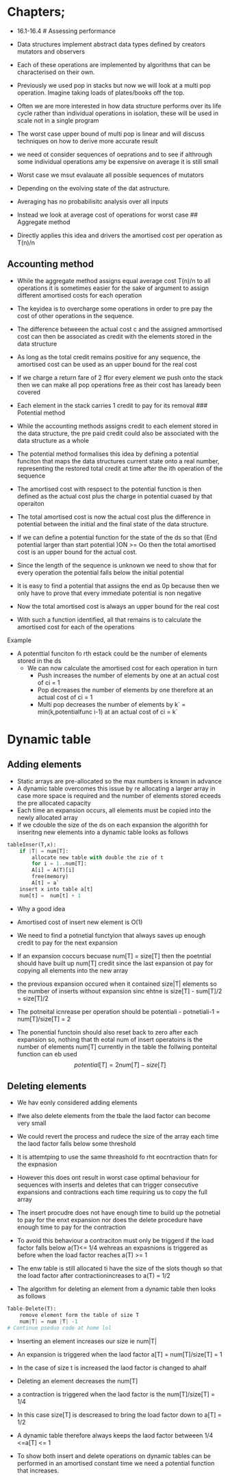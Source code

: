 * Chapters;
:PROPERTIES:
:CUSTOM_ID: chapters
:END:
- 16.1-16.4 # Assessing performance

- Data structures implement abstract data types defined by creators
  mutators and observers

- Each of these operations are implemented by algorithms that can be
  characterised on their own.

- Previously we used pop in stacks but now we will look at a multi pop
  operation. Imagine taking loads of plates/books off the top.

- Often we are more interested in how data structure performs over its
  life cycle rather than individual operations in isolation, these will
  be used in scale not in a single program

- The worst case upper bound of multi pop is linear and will discuss
  techniques on how to derive more accurate result

- we need ot consider sequences of oeprations and to see if althrough
  some individual operations amy be expensive on average it is still
  small

- Worst case we msut evalauate all possible sequences of mutators

- Depending on the evolving state of the dat astructure.

- Averaging has no probabilisitc analysis over all inputs

- Instead we look at average cost of operations for worst case ##
  Aggregate method

- Directly applies this idea and drivers the amortised cost per
  operation as T(n)/n

** Accounting method
:PROPERTIES:
:CUSTOM_ID: accounting-method
:END:
- While the aggregate method assigns equal average cost T(n)/n to all
  operations it is sometimes easier for the sake of argument to assign
  different amortised costs for each operation

- The keyidea is to overcharge some operations in order to pre pay the
  cost of other operations in the sequence.

- The difference betweeen the actual cost c and the assigned ammortised
  cost can then be associated as credit with the elements stored in the
  data structure

- As long as the total credit remains positive for any sequence, the
  amortised cost can be used as an upper bound for the real cost

- If we charge a return fare of 2 ffor every element we push onto the
  stack then we can make all pop operations free as their cost has
  laready been covered

- Each element in the stack carries 1 credit to pay for its removal ###
  Potential method

- While the accounting methods assigns credit to each element stored in
  the data structure, the pre paid credit could also be associated with
  the data structure as a whole

- The potential method formalises this idea by defining a potential
  funciton that maps the data structures current state onto a real
  number, representing the restored total credit at time after the ith
  operation of the sequence

- The amortised cost with respsect to the potential function is then
  defined as the actual cost plus the charge in potential cuased by that
  operaiton

- The total amortised cost is now the actual cost plus the difference in
  potential between the initial and the final state of the data
  structure.

- If we can define a potential function for the state of the ds so that
  (End potential larger than start potential )ON >= Oo then the total
  amortised cost is an upper bound for the actual cost.

- Since the length of the sequence is unknown we need to show that for
  every operation the potential falls below the initial potential

- It is easy to find a potential that assigns the end as 0p because then
  we only have to prove that every immediate potential is non negative

- Now the total amortised cost is always an upper bound for the real
  cost

- With such a function identified, all that remains is to calculate the
  amortised cost for each of the operations

**** Example
:PROPERTIES:
:CUSTOM_ID: example
:END:
- A potenttial funciton fo rth estack could be the number of elements
  stored in the ds
  - We can now calculate the amortised cost for each operation in turn
    - Push increases the number of elements by one at an actual cost of
      ci = 1
    - Pop decreases the number of elements by one therefore at an actual
      cost of ci = 1
    - Multi pop decreases the number of elements by k` =
      min(k,potentialfunc i-1) at an actual cost of ci = k`

* Dynamic table
:PROPERTIES:
:CUSTOM_ID: dynamic-table
:END:
** Adding elements
:PROPERTIES:
:CUSTOM_ID: adding-elements
:END:
- Static arrays are pre-allocated so the max numbers is known in advance
- A dynamic table overcomes this issue by re allocating a larger array
  in case more space is required and the number of elements stored
  eceeds the pre allocated capacity
- Each time an expansion occurs, all elements must be copied into the
  newly allocated array
- If we cdouble the size of the ds on each expansion the algorithh for
  inseritng new elements into a dynamic table looks as follows

#+begin_src python
tableInser(T,x):
    if |T| = num[T]:
        allocate new table with double the zie of t
        for i = 1..num[T]:
        A[i] = A(T)[i]
        free(memory)
        A[t] = a`
    insert x into table a[t]
    num[t] =  num[t] + 1
    
#+end_src

- Why a good idea

- Amortised cost of insert new element is O(1)

- We need to find a potnetial functyion that always saves up enough
  credit to pay for the next expansion

- If an expansion coccurs becuase num[T] = size[T] then the poetntial
  should have built up num[T] credit since the last expansion ot pay for
  copying all elements into the new array

- the previous expansion occured when it contained size|T| elements so
  the number of inserts without expansion sinc ehtne is size[T] -
  sum[T]/2 = size[T]/2

- The potneital icnrease per operation should be potentiali -
  potnetiali-1 = num[T]/size[T] = 2

- The ponential functoin should also reset back to zero after each
  expansion so, nothing that th eotal num of insert operatoins is the
  number of elements num[T] currently in the table the follwing
  ponteital function can eb used \[
  potential[T] = 2num[T] - size[T]
  \]

** Deleting elements
:PROPERTIES:
:CUSTOM_ID: deleting-elements
:END:
- We hav eonly considered adding elements

- Ifwe also delete elements from the tbale the laod factor can become
  very small

- We could revert the process and rudece the size of the array each time
  the laod factor falls below some threshold

- It is attemtping to use the same threashold fo rht eocntraction thatn
  for the expnasion

- However this does ont result in worst case optimal behaviour for
  sequences with inserts and deletes that can trigger consecutive
  expansions and contractions each time requiring us to copy the full
  array

- The insert procudre does not have enough time to build up the
  potnetial to pay for the enxt expansion nor does the delete procedure
  have enough time to pay for the contraction

- To avoid this behaviour a contraciton must only be triggerd if the
  load factor falls below a(T)<= 1/4 wehreas an expasnions is triggered
  as before when the load factor reaches a(T) >= 1

- The enw table is still allocated ti have the size of the slots though
  so that the load factor after contractionincreases to a(T) = 1/2

- The algorithm for deleting an element from a dynamic table then looks
  as follows

#+begin_src python
Table-Delete(T):
    remove element form the table of size T
    num|T| = num |T| -1
# Continue pseduo code at home lol
#+end_src

- Inserting an element increases our size ie num|T|

- An expansion is triggered when the laod factor a[T] = num[T]/size[T] =
  1

- In the case of size t is increased the laod factor is changed to ahalf

- Deleting an element decreases the num[T]

- a contraction is triggered when the laod factor is the num[T]/size[T]
  = 1/4

- In this case size[T] is descreased to bring the load factor down to
  a[T] = 1/2

- A dynamic table therefore always keeps the laod factor betweeen 1/4
  <=a[T] <= 1

- To show both insert and delete operations on dynamic tables can be
  performed in an amortised constant time we need a potential function
  that increases.
